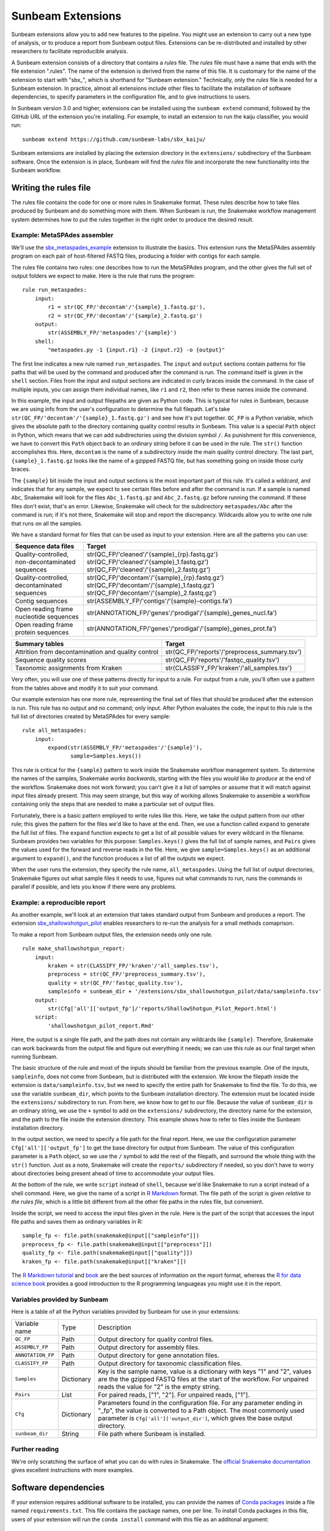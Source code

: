 .. _extensions:

==============
Sunbeam Extensions
==============

Sunbeam extensions allow you to add new features to the pipeline. You
might use an extension to carry out a new type of analysis, or to
produce a report from Sunbeam output files. Extensions can be
re-distributed and installed by other researchers to facilitate
reproducible analysis.

A Sunbeam extension consists of a directory that contains a
*rules* file. The *rules* file must have a name that
ends with the file extension ".rules".  The name of the extension is
derived from the name of this file.  It is customary for the name of
the extension to start with "sbx_", which is shorthand for "Sunbeam
extension."  Technically, only the *rules* file is needed for a
Sunbeam extension.  In practice, almost all extensions include other
files to facilitate the installation of software dependencies, to
specify parameters in the configuration file, and to give instructions
to users.

In Sunbeam version 3.0 and higher, extensions can be installed using the
``sunbeam extend`` command, followed by the GitHub URL of the 
extension you're installing. For example, to install an extension to
run the kaiju classifier, you would run::

    sunbeam extend https://github.com/sunbeam-labs/sbx_kaiju/

Sunbeam extensions are installed by placing the extension directory in
the ``extensions/`` subdirectory of the Sunbeam software.  Once the
extension is in place, Sunbeam will find the *rules* file and
incorporate the new functionality into the Sunbeam workflow.

Writing the rules file
======================

The rules file contains the code for one or more rules in Snakemake
format. These rules describe how to take files produced by Sunbeam and
do something more with them.  When Sunbeam is run, the Snakemake
workflow management system determines how to put the rules together in
the right order to produce the desired result.

Example: MetaSPAdes assembler
-----------------------------

We'll use the `sbx_metaspades_example
<https://github.com/sunbeam-labs/sbx_metaspades_example>`_ extension
to illustrate the basics.  This extension runs the MetaSPAdes assembly
program on each pair of host-filtered FASTQ files, producing a folder
with contigs for each sample.

The rules file contains two rules: one describes how to run the
MetaSPAdes program, and the other gives the full set of output folders
we expect to make.  Here is the rule that runs the program::

    rule run_metaspades:
        input:
            r1 = str(QC_FP/'decontam'/'{sample}_1.fastq.gz'),
            r2 = str(QC_FP/'decontam'/'{sample}_2.fastq.gz')
        output:
            str(ASSEMBLY_FP/'metaspades'/'{sample}')
        shell:
            "metaspades.py -1 {input.r1} -2 {input.r2} -o {output}"

The first line indicates a new rule named ``run_metaspades``.  The
``input`` and ``output`` sections contain patterns for file paths that
will be used by the command and produced after the command is run.
The command itself is given in the ``shell`` section.  Files from the
input and output sections are indicated in curly braces inside the
command.  In the case of multiple inputs, you can assign them
individual names, like ``r1`` and ``r2``, then refer to these names
inside the command.

In this example, the input and output filepaths are given as Python
code.  This is typical for rules in Sunbeam, because we are using info
from the user's configuration to determine the full filepath.  Let's
take ``str(QC_FP/'decontam'/'{sample}_1.fastq.gz')`` and see how it's
put together.  ``QC_FP`` is a Python variable, which gives the
absolute path to the directory containing quality control results in
Sunbeam.  This value is a special ``Path`` object in Python, which
means that we can add subdirectories using the division symbol ``/``.
As punishment for this convenience, we have to convert this ``Path``
object back to an ordinary string before it can be used in the rule.
The ``str()`` function accomplishes this.  Here, ``decontam`` is the
name of a subdirectory inside the main quality control directory. The
last part, ``{sample}_1.fastq.gz`` looks like the name of a gzipped
FASTQ file, but has something going on inside those curly braces.

The ``{sample}`` bit inside the input and output sections is the most
important part of this rule.  It's called a *wildcard*, and indicates
that for any sample, we expect to see certain files before and after
the command is run.  If a sample is named ``Abc``, Snakemake will look
for the files ``Abc_1.fastq.gz`` and ``Abc_2.fastq.gz`` before running
the command.  If these files don't exist, that's an error.  Likewise,
Snakemake will check for the subdirectory ``metaspades/Abc`` after the
command is run; if it's not there, Snakemake will stop and report the
discrepancy.  Wildcards allow you to write one rule that runs on all
the samples.

We have a standard format for files that can be used as input to your
extension.  Here are all the patterns you can use:

+-----------------------+----------------------------------------------------------------+
| Sequence data files   | Target                                                         |
+=======================+================================================================+
| Quality-controlled,   | str(QC_FP/'cleaned'/'{sample}_{rp}.fastq.gz')                  |
| non-decontaminated    | str(QC_FP/'cleaned'/'{sample}_1.fastq.gz')                     |
| sequences             | str(QC_FP/'cleaned'/'{sample}_2.fastq.gz')                     |
+-----------------------+----------------------------------------------------------------+
| Quality-controlled,   | str(QC_FP/'decontam'/'{sample}_{rp}.fastq.gz')                 |
| decontaminated        | str(QC_FP/'decontam'/'{sample}_1.fastq.gz')                    |
| sequences             | str(QC_FP/'decontam'/'{sample}_2.fastq.gz')                    |
+-----------------------+----------------------------------------------------------------+
| Contig sequences      | str(ASSEMBLY_FP/'contigs'/'{sample}-contigs.fa')               |
+-----------------------+----------------------------------------------------------------+
| Open reading frame    | str(ANNOTATION_FP/'genes'/'prodigal'/'{sample}_genes_nucl.fa') |
| nucleotide sequences  |                                                                |
+-----------------------+----------------------------------------------------------------+
| Open reading frame    | str(ANNOTATION_FP/'genes'/'prodigal'/'{sample}_genes_prot.fa') |
| protein sequences     |                                                                |
+-----------------------+----------------------------------------------------------------+

+-----------------------+-----------------------------------------------+
| Summary tables        | Target                                        |
+=======================+===============================================+
| Attrition from        | str(QC_FP/'reports'/'preprocess_summary.tsv') |
| decontamination and   |                                               |
| quality control       |                                               |
+-----------------------+-----------------------------------------------+
| Sequence              | str(QC_FP/'reports'/'fastqc_quality.tsv')     |
| quality scores        |                                               |
+-----------------------+-----------------------------------------------+
| Taxonomic assignments | str(CLASSIFY_FP/'kraken'/'all_samples.tsv')   |
| from Kraken           |                                               |
+-----------------------+-----------------------------------------------+

Very often, you will use one of these patterns directly for input to a
rule.  For output from a rule, you'll often use a pattern from the
tables above and modify it to suit your command.

Our example extension has one more rule, representing the final set of
files that should be produced after the extension is run.  This rule
has no output and no command; only input.  After Python evaluates the
code, the input to this rule is the full list of directories created
by MetaSPAdes for every sample::

    rule all_metaspades:
        input:
            expand(str(ASSEMBLY_FP/'metaspades'/'{sample}'),
                   sample=Samples.keys())

This rule is critical for the ``{sample}`` pattern to work inside the
Snakemake workflow management system.  To determine the names of the
samples, Snakemake *works backwards*, starting with the files you
*would like to produce* at the end of the workflow.  Snakemake does
not work forward; you can't give it a list of samples or assume that
it will match against input files already present.  This may seem
strange, but this way of working allows Snakemake to assemble a
workflow containing only the steps that are needed to make a
particular set of output files.

Fortunately, there is a basic pattern employed to write rules like
this.  Here, we take the output pattern from our other rule; this
gives the pattern for the files we'd like to have at the end.  Then,
we use a function called ``expand`` to generate the full list of
files.  The ``expand`` function expects to get a list of all possible
values for every wildcard in the filename.  Sunbeam provides two
variables for this purpose: ``Samples.keys()`` gives the full list of
sample names, and ``Pairs`` gives the values used for the forward and
reverse reads in the file.  Here, we give ``sample=Samples.keys()`` as
an additional argument to ``expand()``, and the function produces a
list of all the outputs we expect.

When the user runs the extension, they specify the rule name,
``all_metaspades``.  Using the full list of output directories,
Snakemake figures out what sample files it needs to use, figures out
what commands to run, runs the commands in parallel if possible, and
lets you know if there were any problems.

Example: a reproducible report
----------------------------

As another example, we'll look at an extension that takes standard
output from Sunbeam and produces a report.  The extension
`sbx_shallowshotgun_pilot
<https://github.com/junglee0713/sbx_shallowshotgun_pilot>`_ enables
researchers to re-run the analysis for a small methods comaprison.

To make a report from Sunbeam output files, the extension needs only
one rule.    ::

  rule make_shallowshotgun_report:
      input:
          kraken = str(CLASSIFY_FP/'kraken'/'all_samples.tsv'),
          preprocess = str(QC_FP/'preprocess_summary.tsv'),
          quality = str(QC_FP/'fastqc_quality.tsv'),
          sampleinfo = sunbeam_dir + '/extensions/sbx_shallowshotgun_pilot/data/sampleinfo.tsv'
      output:
          str(Cfg['all']['output_fp']/'reports/ShallowShotgun_Pilot_Report.html')
      script:
          'shallowshotgun_pilot_report.Rmd'

Here, the output is a single file path, and the path does not contain
any wildcards like ``{sample}``.  Therefore, Snakemake can work
backwards from the output file and figure out everything it needs; we
can use this rule as our final target when running Sunbeam.

The basic structure of the rule and most of the inputs should be
familiar from the previous example.  One of the inputs,
``sampleinfo``, does not come from Sunbeam, but is distributed with
the extension.  We know the filepath inside the extension is
``data/sampleinfo.tsv``, but we need to specify the entire path for
Snakemake to find the file.  To do this, we use the variable
``sunbeam_dir``, which points to the Sunbeam installation directory.
The extension must be located inside the ``extensions/`` subdirectory
to run.  From here, we know how to get to our file.  Because the value
of ``sunbeam_dir`` is an ordinary string, we use the ``+`` symbol to
add on the ``extensions/`` subdirectory, the directory name for the
extension, and the path to the file inside the extension directory.
This example shows how to refer to files inside the Sunbeam
installation directory.

In the output section, we need to specify a file path for the final
report.  Here, we use the configuration parameter
``Cfg['all']['output_fp']`` to get the base directory for output from
Sunbeam.  The value of this configuration parameter is a ``Path``
object, so we use the ``/`` symbol to add the rest of the filepath,
and surround the whole thing with the ``str()`` function.  Just as a
note, Snakemake will create the ``reports/`` subdirectory if needed,
so you don't have to worry about directories being present ahead of
time to accommodate your output files.

At the bottom of the rule, we write ``script`` instead of ``shell``,
because we'd like Snakemake to run a script instead of a shell
command.  Here, we give the name of a script in `R Markdown
<https://rmarkdown.rstudio.com/>`_ format.  The file path of the
script is given *relative to the rules file*, which is a little bit
different from all the other file paths in the rules file, but
convenient.

Inside the script, we need to access the input files given in the
rule.  Here is the part of the script that accesses the input file
paths and saves them as ordinary variables in R::

  sample_fp <- file.path(snakemake@input[["sampleinfo"]])
  preprocess_fp <- file.path(snakemake@input[["preprocess"]])
  quality_fp <- file.path(snakemake@input[["quality"]])
  kraken_fp <- file.path(snakemake@input[["kraken"]])

The `R Markdown tutorial
<https://rmarkdown.rstudio.com/lesson-1.html>`_ and `book
<https://bookdown.org/yihui/rmarkdown/>`_ are the best sources of
information on the report format, whereas the `R for data science book
<https://r4ds.had.co.nz/>`_ provides a good introduction to the R
programming languageas you might use it in the report.

Variables provided by Sunbeam
-----------------------------

Here is a table of all the Python variables provided by Sunbeam for
use in your extensions:

+-------------------+-------------+----------------------------------------------+
| Variable name     | Type        | Description                                  |
+-------------------+-------------+----------------------------------------------+
| ``QC_FP``         | Path        | Output directory for quality control files.  |
+-------------------+-------------+----------------------------------------------+
| ``ASSEMBLY_FP``   | Path        | Output directory for assembly files.         |
+-------------------+-------------+----------------------------------------------+
| ``ANNOTATION_FP`` | Path        | Output directory for gene annotation files.  |
+-------------------+-------------+----------------------------------------------+
| ``CLASSIFY_FP``   | Path        | Output directory for taxonomic               |
|                   |             | classification files.                        |
+-------------------+-------------+----------------------------------------------+
| ``Samples``       | Dictionary  | Key is the sample name, value is a dictionary|
|                   |             | with keys "1" and "2", values are the        |
|                   |             | the gzipped FASTQ files at the start of the  |
|                   |             | workflow.  For unpaired reads the value for  |
|                   |             | "2" is the empty string.                     |
+-------------------+-------------+----------------------------------------------+
| ``Pairs``         | List        | For paired reads, ["1", "2"]. For unpaired   |
|                   |             | reads, ["1"].                                |
+-------------------+-------------+----------------------------------------------+
| ``Cfg``           | Dictionary  | Parameters found in the configuration file.  |
|                   |             | For any parameter ending in "_fp", the value |
|                   |             | is converted to a Path object.  The most     |
|                   |             | commonly used parameter is                   |
|                   |             | ``Cfg['all']['output_dir']``, which gives the|
|                   |             | base output directory.                       |
+-------------------+-------------+----------------------------------------------+
| ``sunbeam_dir``   | String      | File path where Sunbeam is installed.        |
+-------------------+-------------+----------------------------------------------+

Further reading
---------------

We're only scratching the surface of what you can do with rules in
Snakemake.  The `official Snakemake documentation
<https://snakemake.readthedocs.io/en/stable/index.html>`_ gives
excellent instructions with more examples.

Software dependencies
=====================

If your extension requires additional software to be installed, you
can provide the names of `Conda packages <https://conda.io/docs/>`_
inside a file named ``requirements.txt``.  This file contains the
package names, one per line.  To install Conda packages in this file,
users of your extension will run the ``conda install`` command with
this file as an additonal argument::

    conda install --file requirements.txt

Configuration
=============

Your extension can include its own section in the configuration file.
To take advantage of this, you would write an example configuration
file named ``config.yml``. This file should contain only one
additional configuration section, specifying parameters for your
extension.  For example, the `sbx_coassembly
<https://github.com/sunbeam-labs/sbx_coassembly>`_ extension includes
two parameters: the number of threads to use, and the path to a file
with groups of samples to co-assemble.::

  sbx_coassembly:
    threads: 4
      group_file: ''

As of version 3.0, config options from extensions are automatically included
in config files made using ``sunbeam init`` and ``sunbeam config update``. This
functionality depends on the extension's configuration file being named
``config.yml``.

In version <3.0, users can copy this example section to the end of their
configuration file, using ``cat``::

  cat config.yml >> /path/to/user/sunbeam_config.yml

In your *rules* file, you can access parameters in the configuration
like this: ``Cfg['sbx_coassembly']['group_file']``.

The README file
===============

We recommend that you include a README file in your extension.  The
contents of the file should be in Markdown format, and the file should
be named ``README.md``.  Here's what you should cover in the README file:

1. A short summary of what your extension does
2. Any relevant citations
3. Instructions to install
4. Instructions to configure
5. Instructions to run

A good example to follow is the `sbx_coassembly
<https://github.com/sunbeam-labs/sbx_coassembly>`_ extension.

Publishing at sunbeam-labs.org
==============================

You are welcome to add your Sunbeam extensions to the directory at
`sunbeam-labs.org <https://sunbeam-labs.org/>`_.  To submit your
extension to the directory, please go to the `development page for
sunbeam-labs.org
<https://github.com/sunbeam-labs/sunbeam-labs.github.io>`_ and `open
an issue
<https://github.com/sunbeam-labs/sunbeam-labs.github.io/issues>`_ with
the GitHub URL of your extension. If you know Javascript, you can edit
the list at the top of the file ``main.js`` and `send us a pull request
<https://github.com/sunbeam-labs/sunbeam-labs.github.io/pulls>`_.

